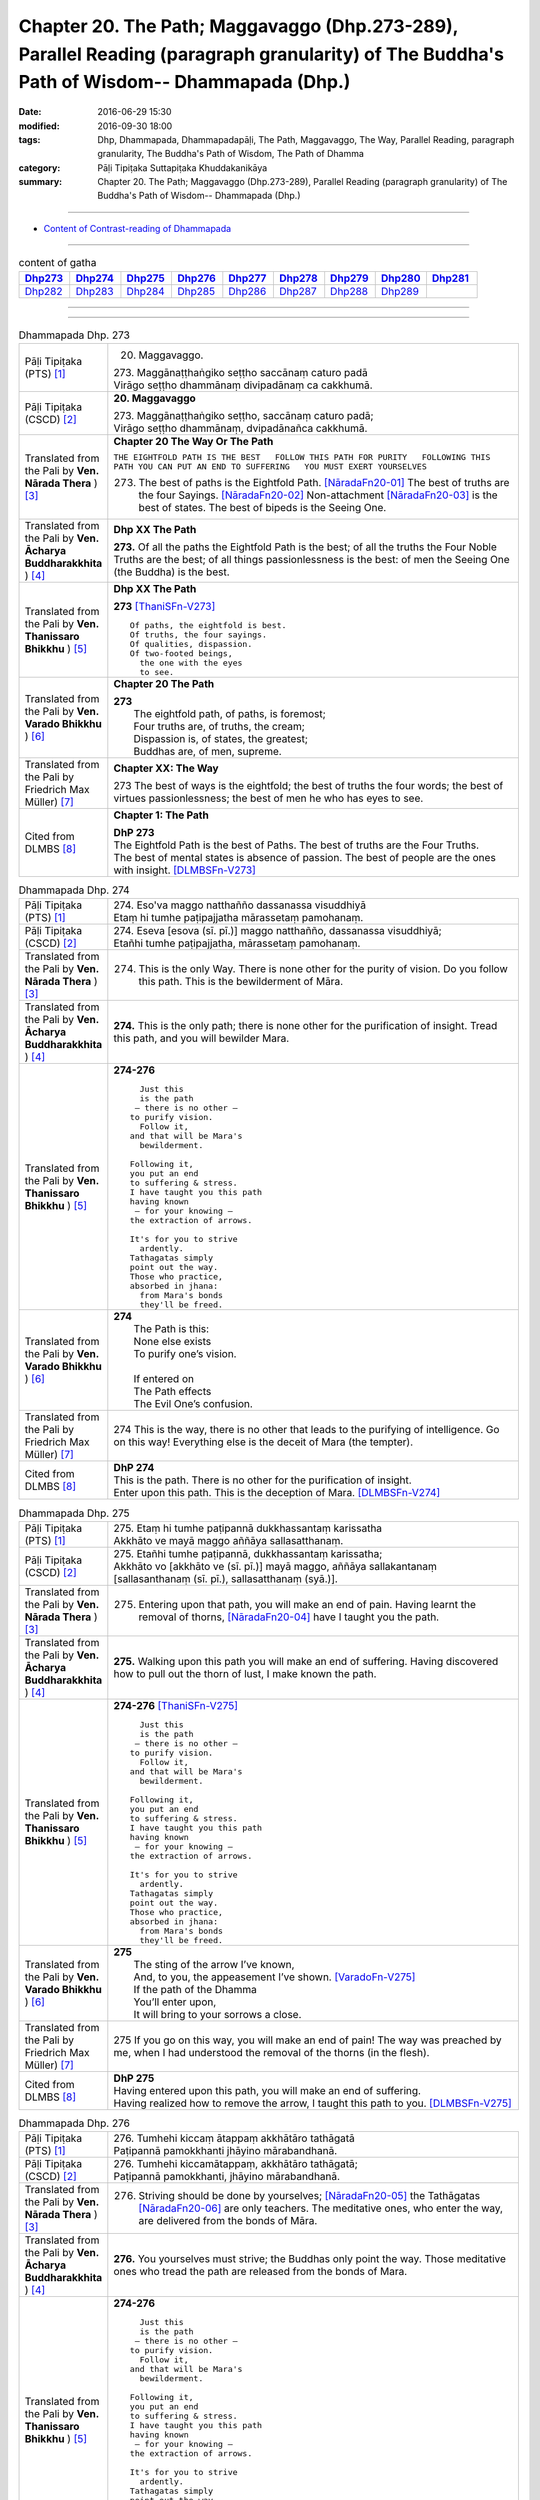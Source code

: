 ==============================================================================================================================================
Chapter 20. The Path; Maggavaggo (Dhp.273-289), Parallel Reading (paragraph granularity) of The Buddha's Path of Wisdom-- Dhammapada (Dhp.) 
==============================================================================================================================================

:date: 2016-06-29 15:30
:modified: 2016-09-30 18:00
:tags: Dhp, Dhammapada, Dhammapadapāḷi, The Path, Maggavaggo, The Way, Parallel Reading, paragraph granularity, The Buddha's Path of Wisdom, The Path of Dhamma
:category: Pāḷi Tipiṭaka Suttapiṭaka Khuddakanikāya
:summary: Chapter 20. The Path; Maggavaggo (Dhp.273-289), Parallel Reading (paragraph granularity) of The Buddha's Path of Wisdom-- Dhammapada (Dhp.)

--------------

- `Content of Contrast-reading of Dhammapada <{filename}dhp-contrast-reading-en%zh.rst>`__

--------------

.. list-table:: content of gatha
   :widths: 2 2 2 2 2 2 2 2 2
   :header-rows: 1

   * - Dhp273_
     - Dhp274_
     - Dhp275_
     - Dhp276_
     - Dhp277_
     - Dhp278_
     - Dhp279_
     - Dhp280_
     - Dhp281_

   * - Dhp282_
     - Dhp283_
     - Dhp284_
     - Dhp285_
     - Dhp286_
     - Dhp287_
     - Dhp288_
     - Dhp289_
     - 
     
--------------

.. raw:: html 

  This parallel Reading (paragraph granularity) including following versions, please choose the options you want to parallel-read:
  (The editor should appreciate the Dhamma friend-- <strong><a href="https://siongui.github.io/zh/pages/siong-ui-te.html">Siong-Ui Te</a></strong> who provides the supporting script)
  
  <div id="option-contrast-reading"></div>

--------------

.. _Dhp273:

.. list-table:: Dhammapada Dhp. 273
   :widths: 15 75
   :header-rows: 0
   :class: contrast-reading-table

   * - Pāḷi Tipiṭaka (PTS) [1]_
     - 20. Maggavaggo. 
 
       | 273. Maggānaṭṭhaṅgiko seṭṭho saccānaṃ caturo padā
       | Virāgo seṭṭho dhammānaṃ divipadānaṃ ca cakkhumā.

   * - Pāḷi Tipiṭaka (CSCD) [2]_
     - **20. Maggavaggo**

       | 273. Maggānaṭṭhaṅgiko  seṭṭho, saccānaṃ caturo padā;
       | Virāgo seṭṭho dhammānaṃ, dvipadānañca cakkhumā.

   * - Translated from the Pali by **Ven. Nārada Thera** ) [3]_
     - **Chapter 20  The Way Or The Path**

       ``THE EIGHTFOLD PATH IS THE BEST   FOLLOW THIS PATH FOR PURITY   FOLLOWING THIS PATH YOU CAN PUT AN END TO SUFFERING   YOU MUST EXERT YOURSELVES``
       
       273. The best of paths is the Eightfold Path. [NāradaFn20-01]_ The best of truths are the four Sayings. [NāradaFn20-02]_ Non-attachment [NāradaFn20-03]_ is the best of states. The best of bipeds is the Seeing One.

   * - Translated from the Pali by **Ven. Ācharya Buddharakkhita** ) [4]_
     - **Dhp XX The Path**

       **273.** Of all the paths the Eightfold Path is the best; of all the truths the Four Noble Truths are the best; of all things passionlessness is the best: of men the Seeing One (the Buddha) is the best.

   * - Translated from the Pali by **Ven. Thanissaro Bhikkhu** ) [5]_
     - **Dhp XX  The Path**

       **273** [ThaniSFn-V273]_
       ::
              
          Of paths, the eightfold is best.    
          Of truths, the four sayings.    
          Of qualities, dispassion.   
          Of two-footed beings,   
            the one with the eyes 
            to see.

   * - Translated from the Pali by **Ven. Varado Bhikkhu** ) [6]_
     - **Chapter 20 The Path**

       | **273** 
       |  The eightfold path, of paths, is foremost;  
       |  Four truths are, of truths, the cream;  
       |  Dispassion is, of states, the greatest; 
       |  Buddhas are, of men, supreme.
     
   * - Translated from the Pali by Friedrich Max Müller) [7]_
     - **Chapter XX: The Way**

       273 The best of ways is the eightfold; the best of truths the four words; the best of virtues passionlessness; the best of men he who has eyes to see.

   * - Cited from DLMBS [8]_
     - **Chapter 1: The Path**

       | **DhP 273** 
       | The Eightfold Path is the best of Paths. The best of truths are the Four Truths. 
       | The best of mental states is absence of passion. The best of people are the ones with insight. [DLMBSFn-V273]_

.. _Dhp274:

.. list-table:: Dhammapada Dhp. 274
   :widths: 15 75
   :header-rows: 0
   :class: contrast-reading-table

   * - Pāḷi Tipiṭaka (PTS) [1]_
     - | 274. Eso'va maggo natthañño dassanassa visuddhiyā
       | Etaṃ hi tumhe paṭipajjatha mārassetaṃ pamohanaṃ.

   * - Pāḷi Tipiṭaka (CSCD) [2]_
     - | 274. Eseva [esova (sī. pī.)] maggo natthañño, dassanassa visuddhiyā;
       | Etañhi tumhe paṭipajjatha, mārassetaṃ pamohanaṃ.

   * - Translated from the Pali by **Ven. Nārada Thera** ) [3]_
     - 274. This is the only Way. There is none other for the purity of vision. Do you follow this path. This is the bewilderment of Māra.

   * - Translated from the Pali by **Ven. Ācharya Buddharakkhita** ) [4]_
     - **274.** This is the only path; there is none other for the purification of insight. Tread this path, and you will bewilder Mara.

   * - Translated from the Pali by **Ven. Thanissaro Bhikkhu** ) [5]_
     - **274-276** 
       ::
              
            Just this 
            is the path 
           — there is no other —    
          to purify vision.   
            Follow it,  
          and that will be Mara's   
            bewilderment. 
              
          Following it,   
          you put an end    
          to suffering & stress.    
          I have taught you this path   
          having known    
           — for your knowing —   
          the extraction of arrows.   
              
          It's for you to strive    
            ardently. 
          Tathagatas simply   
          point out the way.    
          Those who practice,   
          absorbed in jhana:    
            from Mara's bonds 
            they'll be freed.

   * - Translated from the Pali by **Ven. Varado Bhikkhu** ) [6]_
     - | **274** 
       |  The Path is this: 
       |  None else exists  
       |  To purify one’s vision. 
       |    
       |  If entered on 
       |  The Path effects  
       |  The Evil One’s confusion.
     
   * - Translated from the Pali by Friedrich Max Müller) [7]_
     - 274 This is the way, there is no other that leads to the purifying of intelligence. Go on this way! Everything else is the deceit of Mara (the tempter).

   * - Cited from DLMBS [8]_
     - | **DhP 274** 
       | This is the path. There is no other for the purification of insight. 
       | Enter upon this path. This is the deception of Mara. [DLMBSFn-V274]_

.. _Dhp275:

.. list-table:: Dhammapada Dhp. 275
   :widths: 15 75
   :header-rows: 0
   :class: contrast-reading-table

   * - Pāḷi Tipiṭaka (PTS) [1]_
     - | 275. Etaṃ hi tumhe paṭipannā dukkhassantaṃ karissatha
       | Akkhāto ve mayā maggo aññāya sallasatthanaṃ.

   * - Pāḷi Tipiṭaka (CSCD) [2]_
     - | 275. Etañhi tumhe paṭipannā, dukkhassantaṃ karissatha;
       | Akkhāto vo [akkhāto ve (sī. pī.)] mayā maggo, aññāya sallakantanaṃ [sallasanthanaṃ (sī. pī.), sallasatthanaṃ (syā.)].

   * - Translated from the Pali by **Ven. Nārada Thera** ) [3]_
     - 275. Entering upon that path, you will make an end of pain. Having learnt the removal of thorns, [NāradaFn20-04]_ have I taught you the path.

   * - Translated from the Pali by **Ven. Ācharya Buddharakkhita** ) [4]_
     - **275.** Walking upon this path you will make an end of suffering. Having discovered how to pull out the thorn of lust, I make known the path.

   * - Translated from the Pali by **Ven. Thanissaro Bhikkhu** ) [5]_
     - **274-276** [ThaniSFn-V275]_
       ::
              
            Just this 
            is the path 
           — there is no other —    
          to purify vision.   
            Follow it,  
          and that will be Mara's   
            bewilderment. 
              
          Following it,   
          you put an end    
          to suffering & stress.    
          I have taught you this path   
          having known    
           — for your knowing —   
          the extraction of arrows.   
              
          It's for you to strive    
            ardently. 
          Tathagatas simply   
          point out the way.    
          Those who practice,   
          absorbed in jhana:    
            from Mara's bonds 
            they'll be freed.

   * - Translated from the Pali by **Ven. Varado Bhikkhu** ) [6]_
     - | **275** 
       |  The sting of the arrow I’ve known,  
       |  And, to you, the appeasement I’ve shown. [VaradoFn-V275]_
       |  If the path of the Dhamma 
       |  You’ll enter upon,  
       |  It will bring to your sorrows a close.
     
   * - Translated from the Pali by Friedrich Max Müller) [7]_
     - 275 If you go on this way, you will make an end of pain! The way was preached by me, when I had understood the removal of the thorns (in the flesh).

   * - Cited from DLMBS [8]_
     - | **DhP 275** 
       | Having entered upon this path, you will make an end of suffering. 
       | Having realized how to remove the arrow, I taught this path to you. [DLMBSFn-V275]_

.. _Dhp276:

.. list-table:: Dhammapada Dhp. 276
   :widths: 15 75
   :header-rows: 0
   :class: contrast-reading-table

   * - Pāḷi Tipiṭaka (PTS) [1]_
     - | 276. Tumhehi kiccaṃ ātappaṃ akkhātāro tathāgatā
       | Paṭipannā pamokkhanti jhāyino mārabandhanā.

   * - Pāḷi Tipiṭaka (CSCD) [2]_
     - | 276. Tumhehi kiccamātappaṃ, akkhātāro tathāgatā;
       | Paṭipannā pamokkhanti, jhāyino mārabandhanā.

   * - Translated from the Pali by **Ven. Nārada Thera** ) [3]_
     - 276. Striving should be done by yourselves; [NāradaFn20-05]_ the Tathāgatas [NāradaFn20-06]_ are only teachers. The meditative ones, who enter the way, are delivered from the bonds of Māra.

   * - Translated from the Pali by **Ven. Ācharya Buddharakkhita** ) [4]_
     - **276.** You yourselves must strive; the Buddhas only point the way. Those meditative ones who tread the path are released from the bonds of Mara.

   * - Translated from the Pali by **Ven. Thanissaro Bhikkhu** ) [5]_
     - **274-276** 
       ::
              
            Just this 
            is the path 
           — there is no other —    
          to purify vision.   
            Follow it,  
          and that will be Mara's   
            bewilderment. 
              
          Following it,   
          you put an end    
          to suffering & stress.    
          I have taught you this path   
          having known    
           — for your knowing —   
          the extraction of arrows.   
              
          It's for you to strive    
            ardently. 
          Tathagatas simply   
          point out the way.    
          Those who practice,   
          absorbed in jhana:    
            from Mara's bonds 
            they'll be freed.

   * - Translated from the Pali by **Ven. Varado Bhikkhu** ) [6]_
     - | **276** 
       |  Effort is your obligation;  
       |  Buddhas do but point the Way. 
       |  Those who practise, meditators, 
       |  Find release from Mara’s stays.
     
   * - Translated from the Pali by Friedrich Max Müller) [7]_
     - 276 You yourself must make an effort. The Tathagatas (Buddhas) are only preachers. The thoughtful who enter the way are freed from the bondage of Mara.

   * - Cited from DLMBS [8]_
     - | **DhP 276** 
       | You must make an effort. The Buddhas are only teachers. 
       | Those, who meditating entered upon this path, will be released from the bond of Mara. [DLMBSFn-V276]_

.. _Dhp277:

.. list-table:: Dhammapada Dhp. 277
   :widths: 15 75
   :header-rows: 0
   :class: contrast-reading-table

   * - Pāḷi Tipiṭaka (PTS) [1]_
     - | 277. Sabbe baṅkhārā aniccā'ti yadā paññāya passati
       | Atha nibbindati dukkhe esa maggo visuddhiyā.

   * - Pāḷi Tipiṭaka (CSCD) [2]_
     - | 277. ‘‘Sabbe  saṅkhārā aniccā’’ti, yadā paññāya passati;
       | Atha  nibbindati dukkhe, esa maggo visuddhiyā.

   * - Translated from the Pali by **Ven. Nārada Thera** ) [3]_
     - TRANSIENT ARE CONDITIONED THINGS

       277. "Transient are all conditioned things": [NāradaFn20-07]_ when this, with wisdom, one discerns, then is one disgusted with ill; [NāradaFn20-08]_ this is the path to purity.

   * - Translated from the Pali by **Ven. Ācharya Buddharakkhita** ) [4]_
     - **277.** "All conditioned things are impermanent" — when one sees this with wisdom, one turns away from suffering. This is the path to purification.

   * - Translated from the Pali by **Ven. Thanissaro Bhikkhu** ) [5]_
     - **277-279** 
       ::
              
          When you see with discernment,    
          'All fabrications are inconstant' —   
          you grow disenchanted with stress.    
            This is the path  
            to purity.  
              
          When you see with discernment,    
          'All fabrications are stressful' —    
          you grow disenchanted with stress.    
            This is the path  
            to purity.  
              
          When you see with discernment,    
          'All phenomena are not-self' —    
          you grow disenchanted with stress.    
            This is the path  
            to purity.

   * - Translated from the Pali by **Ven. Varado Bhikkhu** ) [6]_
     - | **277** 
       |  Fleeting are configurations.  
       |  When, with wisdom, this one sees, 
       |  Disgust arising for affliction  
       |  Leads one on to purity.
     
   * - Translated from the Pali by Friedrich Max Müller) [7]_
     - 277 'All created things perish,' he who knows and sees this becomes passive in pain; this is the way to purity.

   * - Cited from DLMBS [8]_
     - | **DhP 277** 
       | When one perceives with wisdom that all conditioned things are impermanent, 
       | then one turns away from suffering. This is the path of purification. [DLMBSFn-V277]_

.. _Dhp278:

.. list-table:: Dhammapada Dhp. 278
   :widths: 15 75
   :header-rows: 0
   :class: contrast-reading-table

   * - Pāḷi Tipiṭaka (PTS) [1]_
     - | 278. Sabbe baṅkhārā dukkhā'ti yadā paññāya passati
       | Atha nibbindati dukkhe esa maggo visuddhiyā.

   * - Pāḷi Tipiṭaka (CSCD) [2]_
     - | 278. ‘‘Sabbe saṅkhārā dukkhā’’ti, yadā paññāya passati;
       | Atha nibbindati dukkhe, esa maggo visuddhiyā.

   * - Translated from the Pali by **Ven. Nārada Thera** ) [3]_
     - SORROWFUL ARE ALL CONDITIONED THINGS

       278. "Sorrowful are all conditioned things": when this, with wisdom, one discerns, then is one disgusted with ill; this is the path to purity.

   * - Translated from the Pali by **Ven. Ācharya Buddharakkhita** ) [4]_
     - **278.** "All conditioned things are unsatisfactory" — when one sees this with wisdom, one turns away from suffering. This is the path to purification.

   * - Translated from the Pali by **Ven. Thanissaro Bhikkhu** ) [5]_
     - **277-279** 
       ::
              
          When you see with discernment,    
          'All fabrications are inconstant' —   
          you grow disenchanted with stress.    
            This is the path  
            to purity.  
              
          When you see with discernment,    
          'All fabrications are stressful' —    
          you grow disenchanted with stress.    
            This is the path  
            to purity.  
              
          When you see with discernment,    
          'All phenomena are not-self' —    
          you grow disenchanted with stress.    
            This is the path  
            to purity.

   * - Translated from the Pali by **Ven. Varado Bhikkhu** ) [6]_
     - | **278** 
       |  Distressing are configurations. 
       |  When, with wisdom, this one sees, 
       |  Disgust arising for affliction  
       |  Leads one on to purity.
     
   * - Translated from the Pali by Friedrich Max Müller) [7]_
     - 278 'All created things are grief and pain,' he who knows and sees this becomes passive in pain; this is the way that leads to purity.

   * - Cited from DLMBS [8]_
     - | **DhP 278** 
       | When one perceives with wisdom that all conditioned things are unsatisfactory, 
       | then one turns away from suffering. This is the path of purification. [DLMBSFn-V278]_

.. _Dhp279:

.. list-table:: Dhammapada Dhp. 279
   :widths: 15 75
   :header-rows: 0
   :class: contrast-reading-table

   * - Pāḷi Tipiṭaka (PTS) [1]_
     - | 279. Sabbe dhammā anattā'ti yadā paññāya passati
       | Atha nibbindati dukkhe esa maggo visuddhiyā.

   * - Pāḷi Tipiṭaka (CSCD) [2]_
     - | 279. ‘‘Sabbe dhammā anattā’’ti, yadā paññāya passati;
       | Atha nibbindati dukkhe, esa maggo visuddhiyā.

   * - Translated from the Pali by **Ven. Nārada Thera** ) [3]_
     - EVERYTHING IS SOULLESS

       279. "All Dhammas are without a soul": [NāradaFn20-09]_ when this, with wisdom, one discerns, then is one disgusted with ill; this is the path to purity.

   * - Translated from the Pali by **Ven. Ācharya Buddharakkhita** ) [4]_
     - **279.** "All things are not-self" — when one sees this with wisdom, one turns away from suffering. This is the path to purification.

   * - Translated from the Pali by **Ven. Thanissaro Bhikkhu** ) [5]_
     - **277-279** 
       ::
              
          When you see with discernment,    
          'All fabrications are inconstant' —   
          you grow disenchanted with stress.    
            This is the path  
            to purity.  
              
          When you see with discernment,    
          'All fabrications are stressful' —    
          you grow disenchanted with stress.    
            This is the path  
            to purity.  
              
          When you see with discernment,    
          'All phenomena are not-self' —    
          you grow disenchanted with stress.    
            This is the path  
            to purity.

   * - Translated from the Pali by **Ven. Varado Bhikkhu** ) [6]_
     - | **279** 
       |  No-one’s are configurations.  
       |  When, with wisdom, this one sees, 
       |  Disgust arising for affliction  
       |  Leads one on to purity.
     
   * - Translated from the Pali by Friedrich Max Müller) [7]_
     - 279 'All forms are unreal,' he who knows and sees this becomes passive in pain; this is the way that leads to purity.

   * - Cited from DLMBS [8]_
     - | **DhP 279** 
       | When one perceives with wisdom that all things are without a self, 
       | then one turns away from suffering. This is the path of purification. [DLMBSFn-V279]_

.. _Dhp280:

.. list-table:: Dhammapada Dhp. 280
   :widths: 15 75
   :header-rows: 0
   :class: contrast-reading-table

   * - Pāḷi Tipiṭaka (PTS) [1]_
     - | 280. Uṭṭhānakālamhi anuṭṭhahāno
       | Yuvā balī ālasiyaṃ upeto
       | Saṃsannasaṅkappamano kusīto
       | Paññāya maggaṃ alaso na vindati.

   * - Pāḷi Tipiṭaka (CSCD) [2]_
     - | 280. Uṭṭhānakālamhi anuṭṭhahāno, yuvā balī ālasiyaṃ upeto;
       | Saṃsannasaṅkappamano [asampannasaṅkappamano (ka.)] kusīto, paññāya maggaṃ alaso na vindati.

   * - Translated from the Pali by **Ven. Nārada Thera** ) [3]_
     - THE SLOTHFUL DO NOT REALIZE THE PATH

       280. The inactive idler who strives not when he should strive, who, though young and strong, is slothful, with (good) thoughts depressed, [NāradaFn20-10]_ does not by wisdom realize the Path.

   * - Translated from the Pali by **Ven. Ācharya Buddharakkhita** ) [4]_
     - **280.** The idler who does not exert himself when he should, who though young and strong is full of sloth, with a mind full of vain thoughts — such an indolent man does not find the path to wisdom.

   * - Translated from the Pali by **Ven. Thanissaro Bhikkhu** ) [5]_
     - **280** 
       ::
              
          At the time for initiative    
          he takes no initiative.   
          Young, strong, but lethargic,   
          the resolves of his heart   
            exhausted,  
          the lazy, lethargic one   
          loses the path    
          to discernment.

   * - Translated from the Pali by **Ven. Varado Bhikkhu** ) [6]_
     - | **280** 
       |  Her body is young and she’s sturdy, 
       |  But dreary her mind, and she’s lazy.  
       |  When effort is called for she wastes away time: 
       |  The pathway to wisdom such idlers won’t find.
     
   * - Translated from the Pali by Friedrich Max Müller) [7]_
     - 280 He who does not rouse himself when it is time to rise, who, though young and strong, is full of sloth, whose will and thought are weak, that lazy and idle man will never find the way to knowledge.

   * - Cited from DLMBS [8]_
     - | **DhP 280** 
       | The lazy one, who is not exerting oneself during the time for exertion, 
       | who is young and strong but full of sloth, 
       | inactive and with a mind full of depressed thoughts - 
       | such a one will not find a path of wisdom. [DLMBSFn-V280]_

.. _Dhp281:

.. list-table:: Dhammapada Dhp. 281
   :widths: 15 75
   :header-rows: 0
   :class: contrast-reading-table

   * - Pāḷi Tipiṭaka (PTS) [1]_
     - | 281. Vācānurakkhī manasā susaṃvuto
       | Kāyena ca akusalaṃ na kayirā
       | Ete tayo kammapathe visodhaye
       | Ārādhaye maggaṃ isippaveditaṃ.

   * - Pāḷi Tipiṭaka (CSCD) [2]_
     - | 281. Vācānurakkhī  manasā susaṃvuto, kāyena ca nākusalaṃ kayirā [akusalaṃ na kayirā (sī. syā. kaṃ. pī.)];
       | Ete tayo kammapathe visodhaye, ārādhaye maggamisippaveditaṃ.

   * - Translated from the Pali by **Ven. Nārada Thera** ) [3]_
     - PURIFY THOUGHTS, WORDS AND DEEDS

       281. Watchful of speech, well restrained in mind, let him do nought unskilful through his body. Let him purify these three ways of action and win the path realized by the sages.

   * - Translated from the Pali by **Ven. Ācharya Buddharakkhita** ) [4]_
     - **281.** Let a man be watchful of speech, well controlled in mind, and not commit evil in bodily action. Let him purify these three courses of action, and win the path made known by the Great Sage.

   * - Translated from the Pali by **Ven. Thanissaro Bhikkhu** ) [5]_
     - **281** 
       ::
              
            Guarded    in speech, 
          well-restrained in mind,    
          you should do nothing unskillful    
                   in body. 
            Purify  
          these three courses of action.    
            Bring to fruition 
          the path that seers have proclaimed.

   * - Translated from the Pali by **Ven. Varado Bhikkhu** ) [6]_
     - | **281** 
       |  In speaking be careful; 
       |  In thought be restrained; 
       |  From bodily conduct unskilful,  
       |  Refrain!  
       |    
       |  These three kinds of flawlessness,  
       |  May you attain! 
       |  And the Path that the sages have walked,  
       |  May you gain!
     
   * - Translated from the Pali by Friedrich Max Müller) [7]_
     - 281 Watching his speech, well restrained in mind, let a man never commit any wrong with his body! Let a man but keep these three roads of action clear, and he will achieve the way which is taught by the wise.

   * - Cited from DLMBS [8]_
     - | **DhP 281** 
       | One should guard one's speech and restrain one's mind. 
       | One should not do any evil bodily deed. 
       | One should purify these three ways of acting. 
       | One should attain the path declared by the Buddha. [DLMBSFn-V281]_

.. _Dhp282:

.. list-table:: Dhammapada Dhp. 282
   :widths: 15 75
   :header-rows: 0
   :class: contrast-reading-table

   * - Pāḷi Tipiṭaka (PTS) [1]_
     - | 282. Yogā ve jāti bhūri ayogā bhūrisaṅkhayo
       | Etaṃ dvedhā pathaṃ ñatvā bhavāya vibhavāya ca
       | Tathattānaṃ niveseyya yathā bhūri pavaḍḍhati.

   * - Pāḷi Tipiṭaka (CSCD) [2]_
     - | 282. Yogā ve jāyatī [jāyate (katthaci)] bhūri, ayogā bhūrisaṅkhayo;
       | Etaṃ dvedhāpathaṃ ñatvā, bhavāya vibhavāya ca;
       | Tathāttānaṃ niveseyya, yathā bhūri pavaḍḍhati.

   * - Translated from the Pali by **Ven. Nārada Thera** ) [3]_
     - ACT IN SUCH A WAY THAT YOU INCREASE YOUR WISDOM

       282. Verily, from meditation arises wisdom. Without meditation wisdom wanes. Knowing this twofold path of gain and loss, let one so conduct oneself that wisdom may increase.

   * - Translated from the Pali by **Ven. Ācharya Buddharakkhita** ) [4]_
     - **282.** Wisdom springs from meditation; without meditation wisdom wanes. Having known these two paths of progress and decline, let a man so conduct himself that his wisdom may increase.

   * - Translated from the Pali by **Ven. Thanissaro Bhikkhu** ) [5]_
     - **282** 
       ::
              
          From striving comes wisdom;   
          from not, wisdom's end.   
          Knowing these two courses   
           — to development,    
               decline —  
          conduct yourself    
          so that wisdom will grow.

   * - Translated from the Pali by **Ven. Varado Bhikkhu** ) [6]_
     - | **282** 
       |  Application’s wisdom’s rise;  
       |  Lack of which is its demise.  
       |  When this branching path’s cognised 
       |  That leads to progress or decline,  
       |  May you so yourselves incline 
       |  So, consequently, wisdom thrives!
     
   * - Translated from the Pali by Friedrich Max Müller) [7]_
     - 282 Through zeal knowledge is gotten, through lack of zeal knowledge is lost; let a man who knows this double path of gain and loss thus place himself that knowledge may grow.

   * - Cited from DLMBS [8]_
     - | **DhP 282** 
       | From practice, knowledge is born. From absence of practice, loss of knowledge. 
       | Having understood this crossroad of existence and cessation of knowledge, 
       | one should so conduct oneself that the knowledge may grow. [DLMBSFn-V282]_

.. _Dhp283:

.. list-table:: Dhammapada Dhp. 283
   :widths: 15 75
   :header-rows: 0
   :class: contrast-reading-table

   * - Pāḷi Tipiṭaka (PTS) [1]_
     - | 283. Vanaṃ chindatha mā rukkhaṃ vanato jāyatī bhayaṃ
       | Chetvā vanañca vanathañca nibbanā hotha bhikkhavo.

   * - Pāḷi Tipiṭaka (CSCD) [2]_
     - | 283. Vanaṃ  chindatha mā rukkhaṃ, vanato jāyate bhayaṃ;
       | Chetvā vanañca vanathañca, nibbanā hotha bhikkhavo.

   * - Translated from the Pali by **Ven. Nārada Thera** ) [3]_
     - ``BE WITHOUT ATTACHMENT   MIND IS IN BONDAGE AS LONG AS THERE IS ATTACHMENT``

       283. Cut down the forest (of the passions [NāradaFn20-11]_ ), but not real trees. [NāradaFn20-12]_ From the forest (of the passions) springs fear. Cutting down both forest [NāradaFn20-13]_ and brushwood (of the passions), be forestless, [NāradaFn20-14]_ O bhikkhus.

   * - Translated from the Pali by **Ven. Ācharya Buddharakkhita** ) [4]_
     - **283.** Cut down the forest (lust), but not the tree; from the forest springs fear. Having cut down the forest and the underbrush (desire), be passionless, O monks! [BudRkFn-v283]_

   * - Translated from the Pali by **Ven. Thanissaro Bhikkhu** ) [5]_
     - **283-285** 
       ::
              
          Cut down    
          the forest of desire,   
          not the forest of trees.    
          From the forest of desire   
          come danger & fear.   
          Having cut down this forest   
          & its underbrush, monks,    
            be deforested.  
              
          For as long as the least    
          bit of underbrush   
          of a man for women    
          is not cleared away,    
          the heart is fixated    
            like a suckling calf  
            on its mother.  
              
          Crush   
          your sense of self-allure   
            like an autumn lily 
            in the hand.  
          Nurture only the path to peace    
            — Unbinding — 
          as taught by the One Well Gone.

   * - Translated from the Pali by **Ven. Varado Bhikkhu** ) [6]_
     - | **283** 
       |  Cut down the whole jungle 
       |  Not just the odd tree:  
       |  From the jungle of passion  
       |  Does fear come to be. 
       |    
       |  When the jungle is felled,  
       |  Cut the brushwood as well,  
       |  Then of every luxuriant growth  
       |  You’ll be free.
     
   * - Translated from the Pali by Friedrich Max Müller) [7]_
     - 283 Cut down the whole forest (of lust), not a tree only! Danger comes out of the forest (of lust). When you have cut down both the forest (of lust) and its undergrowth, then, Bhikshus, you will be rid of the forest and free!

   * - Cited from DLMBS [8]_
     - | **DhP 283** 
       | Cut off the forest of passions, not just the single trees. From the forest, fear is born. 
       | Having cut off the forest and the undergrowth, be without the forest of passions, monks. [DLMBSFn-V283]_

.. _Dhp284:

.. list-table:: Dhammapada Dhp. 284
   :widths: 15 75
   :header-rows: 0
   :class: contrast-reading-table

   * - Pāḷi Tipiṭaka (PTS) [1]_
     - | 284. Yāvaṃ vanatho na chijjati anumatto'pi narassa nārisu
       | Paṭibaddhamano'va tāva so vaccho khīrapako'va mātari.

   * - Pāḷi Tipiṭaka (CSCD) [2]_
     - | 284. .
       | Yāva hi vanatho na chijjati, aṇumattopi narassa nārisu;
       | Paṭibaddhamanova [paṭibandhamanova (ka.)] tāva so, vaccho khīrapakova [khīrapānova (pī.)] mātari.

   * - Translated from the Pali by **Ven. Nārada Thera** ) [3]_
     - 284. For as long as the slightest brushwood (of the passions) of man towards women is not cut down, so long is his mind in bondage, like the milch calf to its mother-cow.

   * - Translated from the Pali by **Ven. Ācharya Buddharakkhita** ) [4]_
     - **284.** For so long as the underbrush of desire, even the most subtle, of a man towards a woman is not cut down, his mind is in bondage, like the sucking calf to its mother.

   * - Translated from the Pali by **Ven. Thanissaro Bhikkhu** ) [5]_
     - **283-285** 
       ::
              
          Cut down    
          the forest of desire,   
          not the forest of trees.    
          From the forest of desire   
          come danger & fear.   
          Having cut down this forest   
          & its underbrush, monks,    
            be deforested.  
              
          For as long as the least    
          bit of underbrush   
          of a man for women    
          is not cleared away,    
          the heart is fixated    
            like a suckling calf  
            on its mother.  
              
          Crush   
          your sense of self-allure   
            like an autumn lily 
            in the hand.  
          Nurture only the path to peace    
            — Unbinding — 
          as taught by the One Well Gone.

   * - Translated from the Pali by **Ven. Varado Bhikkhu** ) [6]_
     - | **284** 
       |  If any jungly growth remains, 
       |  The smallest bush, of man for maid, 
       |  So long his mind is shackled fast,  
       |  Like to its dam, a suckling calf.
     
   * - Translated from the Pali by Friedrich Max Müller) [7]_
     - 284 So long as the love of man towards women, even the smallest, is not destroyed, so long is his mind in bondage, as the calf that drinks milk is to its mother.

   * - Cited from DLMBS [8]_
     - | **DhP 284** 
       | As long as the undergrowth of passion of a man towards women, 
       | even a minuscule one, is not cut off, 
       | so long his mind is bound, 
       | just like a calf drinking milk from the mother. [DLMBSFn-V284]_

.. _Dhp285:

.. list-table:: Dhammapada Dhp. 285
   :widths: 15 75
   :header-rows: 0
   :class: contrast-reading-table

   * - Pāḷi Tipiṭaka (PTS) [1]_
     - | 285. Ucchinda sinehamattano kumudaṃ sāradikaṃ'va pāṇinā
       | Santimaggameva brūhaya nibbāṇaṃ sugatena desitaṃ.

   * - Pāḷi Tipiṭaka (CSCD) [2]_
     - | 285. Ucchinda  sinehamattano kumudaṃ sāradikaṃva [pāṇinā];
       | Santimaggameva brūhaya, nibbānaṃ sugatena desitaṃ.

   * - Translated from the Pali by **Ven. Nārada Thera** ) [3]_
     - DEVELOP THE PATH OF PEACE

       285. Cut off your affection, as though it were an autumn lily, with the hand. Cultivate the very path of peace. Nibbāna has been expounded by the Auspicious One.

   * - Translated from the Pali by **Ven. Ācharya Buddharakkhita** ) [4]_
     - **285.** Cut off your affection in the manner of a man who plucks with his hand an autumn lotus. Cultivate only the path to peace, Nibbana, as made known by the Exalted One.

   * - Translated from the Pali by **Ven. Thanissaro Bhikkhu** ) [5]_
     - **283-285** [ThaniSFn-V285]_
       ::
              
          Cut down    
          the forest of desire,   
          not the forest of trees.    
          From the forest of desire   
          come danger & fear.   
          Having cut down this forest   
          & its underbrush, monks,    
            be deforested.  
              
          For as long as the least    
          bit of underbrush   
          of a man for women    
          is not cleared away,    
          the heart is fixated    
            like a suckling calf  
            on its mother.  
              
          Crush   
          your sense of self-allure   
            like an autumn lily 
            in the hand.  
          Nurture only the path to peace    
            — Unbinding — 
          as taught by the One Well Gone.

   * - Translated from the Pali by **Ven. Varado Bhikkhu** ) [6]_
     - | **285** 
       |  In your hand you might crush an exquisite carnation; [VaradoFn-V285]_ 
       |  So should you crumple your self-adoration.  
       |  The pathway to peace you should practise instead: 
       |  To Nibbana it leads, as the Buddha has said.
     
   * - Translated from the Pali by Friedrich Max Müller) [7]_
     - 285 Cut out the love of self, like an autumn lotus, with thy hand! Cherish the road of peace. Nirvana has been shown by Sugata (Buddha).

   * - Cited from DLMBS [8]_
     - | **DhP 285** 
       | Cut off your own desires, as if picking an autumnal lotus with your hand. 
       | Practice the path of tranquility, Nirvana taught by the Buddha. [DLMBSFn-V285]_

.. _Dhp286:

.. list-table:: Dhammapada Dhp. 286
   :widths: 15 75
   :header-rows: 0
   :class: contrast-reading-table

   * - Pāḷi Tipiṭaka (PTS) [1]_
     - | 286. Idha vassaṃ vasissāmi idha hemanta gimbhisu
       | Iti bālo vicinteti antarāyaṃ na bujjhati. 

   * - Pāḷi Tipiṭaka (CSCD) [2]_
     - | 286. .
       | Idha vassaṃ vasissāmi, idha hemantagimhisu;
       | Iti bālo vicinteti, antarāyaṃ na bujjhati.

   * - Translated from the Pali by **Ven. Nārada Thera** ) [3]_
     - THE IGNORANT REALIZE NOT THE FEAR OF DEATH

       286. Here will I live in the rainy season, here in the autumn and in the summer: thus muses the fool. He realizes not the danger (of death).

   * - Translated from the Pali by **Ven. Ācharya Buddharakkhita** ) [4]_
     - **286.** "Here shall I live during the rains, here in winter and summer" — thus thinks the fool. He does not realize the danger (that death might intervene).

   * - Translated from the Pali by **Ven. Thanissaro Bhikkhu** ) [5]_
     - **286-287** 
       ::
              
          'Here I'll stay for the rains.    
          Here, for the summer & winter.'   
          So imagines the fool,   
          unaware of obstructions.    
              
          That drunk-on-his-sons-&-cattle man,    
          all tangled up in the mind:   
          death sweeps him away —   
            as a great flood, 
            a village asleep.

   * - Translated from the Pali by **Ven. Varado Bhikkhu** ) [6]_
     - | **286** 
       |  “For the months of the rains I’ll stay here,  
       |  And in winter and summer stay there.” 
       |  With assurance do fools thus conceive.  
       |  What’s contingent they fail to perceive.
     
   * - Translated from the Pali by Friedrich Max Müller) [7]_
     - 286 'Here I shall dwell in the rain, here in winter and summer,' thus the fool meditates, and does not think of his death.

   * - Cited from DLMBS [8]_
     - | **DhP 286** 
       | "Here shall I spend the rains, here winter and summer", 
       | thinks the fool. He does not understand the dangers. [DLMBSFn-V286]_

.. _Dhp287:

.. list-table:: Dhammapada Dhp. 287
   :widths: 15 75
   :header-rows: 0
   :class: contrast-reading-table

   * - Pāḷi Tipiṭaka (PTS) [1]_
     - | 287. Taṃ puttapasusammattaṃ byāsattamanasaṃ naraṃ
       | Suttaṃ gāmaṃ mahogho'va maccu ādāya gacchati.

   * - Pāḷi Tipiṭaka (CSCD) [2]_
     - | 287. Taṃ puttapasusammattaṃ, byāsattamanasaṃ naraṃ;
       | Suttaṃ gāmaṃ mahoghova, maccu ādāya gacchati.

   * - Translated from the Pali by **Ven. Nārada Thera** ) [3]_
     - DEATH SEIZES THE DOTING MAN

       287. The doting man with mind set on children and herds, death seizes and carries away, as a great flood (sweeps away) a slumbering village.

   * - Translated from the Pali by **Ven. Ācharya Buddharakkhita** ) [4]_
     - **287.** As a great flood carries away a sleeping village, so death seizes and carries away the man with a clinging mind, doting on his children and cattle.

   * - Translated from the Pali by **Ven. Thanissaro Bhikkhu** ) [5]_
     - **286-287** 
       ::
              
          'Here I'll stay for the rains.    
          Here, for the summer & winter.'   
          So imagines the fool,   
          unaware of obstructions.    
              
          That drunk-on-his-sons-&-cattle man,    
          all tangled up in the mind:   
          death sweeps him away —   
            as a great flood, 
            a village asleep.

   * - Translated from the Pali by **Ven. Varado Bhikkhu** ) [6]_
     - | **287** 
       |  The person whose mind is besotted,  
       |  With children and cattle obsessed,  
       |  Like a flood drowns a village asleep, 
       |  Will that fool be demolished by death.
     
   * - Translated from the Pali by Friedrich Max Müller) [7]_
     - 287 Death comes and carries off that man, praised for his children and flocks, his mind distracted, as a flood carries off a sleeping village.

   * - Cited from DLMBS [8]_
     - | **DhP 287** 
       | That man who is delighting in his sons and cattle, with an attached mind, 
       | the death will carry away, like a great flood the sleeping village. [DLMBSFn-V287]_

.. _Dhp288:

.. list-table:: Dhammapada Dhp. 288
   :widths: 15 75
   :header-rows: 0
   :class: contrast-reading-table

   * - Pāḷi Tipiṭaka (PTS) [1]_
     - | 288. Na santi puttā tāṇāya na pitā napi bandhavā
       | Antakenādhipannassa natthi ñātisu tāṇatā.

   * - Pāḷi Tipiṭaka (CSCD) [2]_
     - | 288. Na  santi puttā tāṇāya, na pitā nāpi bandhavā;
       | Antakenādhipannassa, natthi ñātīsu tāṇatā.

   * - Translated from the Pali by **Ven. Nārada Thera** ) [3]_
     - NO PROTECTION FROM ANY AT THE MOMENT OF DEATH

       288. There are no sons for one's protection, neither father nor even kinsmen; for one who is overcome by death no protection is to be found among kinsmen.

   * - Translated from the Pali by **Ven. Ācharya Buddharakkhita** ) [4]_
     - **288.** For him who is assailed by death there is no protection by kinsmen. None there are to save him — no sons, nor father, nor relatives.

   * - Translated from the Pali by **Ven. Thanissaro Bhikkhu** ) [5]_
     - **288-289** [ThaniSFn-V288]_
       ::
              
          There are   no sons   
            to give shelter,  
               no father, 
               no family  
          for one seized by the Ender,    
            no shelter among kin. 
              
            Conscious   
          of this compelling reason,    
          the wise man, restrained by virtue,   
          should make the path pure   
            — right away —  
          that goes all the way to Unbinding.

   * - Translated from the Pali by **Ven. Varado Bhikkhu** ) [6]_
     - | **288 & 289** 
       |    
       |  When cornered by death one can’t hope for protection  
       |  From father or son or another relation. 
       |  The wise see this fact as imperative reason 
       |  To quickly lay open the pathway to freedom.
     
   * - Translated from the Pali by Friedrich Max Müller) [7]_
     - 288 Sons are no help, nor a father, nor relations; there is no help from kinsfolk for one whom death has seized.

   * - Cited from DLMBS [8]_
     - | **DhP 288** 
       | Sons cannot protect you, or father, or other relatives. 
       | When you are seized by the death, all relatives are of no help to you. [DLMBSFn-V288]_

.. _Dhp289:

.. list-table:: Dhammapada Dhp. 289
   :widths: 15 75
   :header-rows: 0
   :class: contrast-reading-table

   * - Pāḷi Tipiṭaka (PTS) [1]_
     - | 289. Etamatthavasaṃ ñatvā paṇḍito sīlasaṃvuto
       | Nibbāṇagamanaṃ maggaṃ khippameva visodhaye 
       |  

       Maggavaggo vīsatimo. 


   * - Pāḷi Tipiṭaka (CSCD) [2]_
     - | 289. Etamatthavasaṃ ñatvā, paṇḍito sīlasaṃvuto;
       | Nibbānagamanaṃ maggaṃ, khippameva visodhaye.
       | 

       **Maggavaggo vīsatimo niṭṭhito.**

   * - Translated from the Pali by **Ven. Nārada Thera** ) [3]_
     - 289. Realizing this fact, let the virtuous and wise person swiftly clear the way that leads to Nibbāna.

   * - Translated from the Pali by **Ven. Ācharya Buddharakkhita** ) [4]_
     - **289.** Realizing this fact, let the wise man, restrained by morality, hasten to clear the path leading to Nibbana.

   * - Translated from the Pali by **Ven. Thanissaro Bhikkhu** ) [5]_
     - **288-289** 
       ::
              
          There are   no sons   
            to give shelter,  
               no father, 
               no family  
          for one seized by the Ender,    
            no shelter among kin. 
              
            Conscious   
          of this compelling reason,    
          the wise man, restrained by virtue,   
          should make the path pure   
            — right away —  
          that goes all the way to Unbinding.

   * - Translated from the Pali by **Ven. Varado Bhikkhu** ) [6]_
     - | **288 & 289** 
       |    
       |  When cornered by death one can’t hope for protection  
       |  From father or son or another relation. 
       |  The wise see this fact as imperative reason 
       |  To quickly lay open the pathway to freedom.
     
   * - Translated from the Pali by Friedrich Max Müller) [7]_
     - 289 A wise and good man who knows the meaning of this, should quickly clear the way that leads to Nirvana.

   * - Cited from DLMBS [8]_
     - | **DhP 289** 
       | The wise man restrained by virtue, knowing this reasoning, 
       | should quickly purify the path leading to Nirvana. [DLMBSFn-V289]_

--------------

**the feature in the Pali scriptures which is most prominent and most tiresome to the unsympathetic reader is the repetition of words, sentences and whole paragraphs. This is partly the result of grammar or at least of style.** …，…，…，
    …，…，…， **there is another cause for this tedious peculiarity, namely that for a long period the Pitakas were handed down by oral tradition only.** …，…，…，

    …，…，…， **It may be too that the wearisome and mechanical iteration of the Pali Canon is partly due to the desire of the Sinhalese to lose nothing of the sacred word imparted to them by missionaries from a foreign country**, …，…，…，

    …，…，…， **repetition characterized not only the reports of the discourses but the discourses themselves. No doubt the versions which we have are the result of compressing a free discourse into numbered paragraphs and repetitions: the living word of the Buddha was surely more vivacious and plastic than these stiff tabulations.**

（excerpt from: HINDUISM AND BUDDHISM-- AN HISTORICAL SKETCH, BY SIR CHARLES ELIOT; BOOK III-- PALI BUDDHISM, CHAPTER XIII, `THE CANON <http://www.gutenberg.org/files/15255/15255-h/15255-h.htm#page275>`__ , 2)

-----

NOTE:

.. [1] (note 001) Pāḷi Tipiṭaka (PTS) Dhammapadapāḷi: `Access to Insight <http://www.accesstoinsight.org/>`__ → `Tipitaka <http://www.accesstoinsight.org/tipitaka/index.html>`__ : → `Dhp <http://www.accesstoinsight.org/tipitaka/kn/dhp/index.html>`__ → `{Dhp 1-20} <http://www.accesstoinsight.org/tipitaka/sltp/Dhp_utf8.html#v.1>`__ ( `Dhp <http://www.accesstoinsight.org/tipitaka/sltp/Dhp_utf8.html>`__ ; `Dhp 21-32 <http://www.accesstoinsight.org/tipitaka/sltp/Dhp_utf8.html#v.21>`__ ; `Dhp 33-43 <http://www.accesstoinsight.org/tipitaka/sltp/Dhp_utf8.html#v.33>`__  , etc..）

.. [2] (note 002)  `Pāḷi Tipiṭaka (CSCD) Dhammapadapāḷi: Vipassana Meditation <http://www.dhamma.org/>`__  (As Taught By S.N. Goenka in the tradition of Sayagyi U Ba Khin) CSCD ( `Chaṭṭha Saṅgāyana <http://www.tipitaka.org/chattha>`__ CD)。 original: `The Pāḷi Tipitaka (http://www.tipitaka.org/) <http://www.tipitaka.org/>`__ (please choose at left frame “Tipiṭaka Scripts” on `Roman → Web <http://www.tipitaka.org/romn/>`__ → Tipiṭaka (Mūla) → Suttapiṭaka → Khuddakanikāya → Dhammapadapāḷi → `1. Yamakavaggo <http://www.tipitaka.org/romn/cscd/s0502m.mul0.xml>`__  (2. `Appamādavaggo <http://www.tipitaka.org/romn/cscd/s0502m.mul1.xml>`__ , 3. `Cittavaggo <http://www.tipitaka.org/romn/cscd/s0502m.mul2.xml>`__ , etc..)]

.. [3] (note 003) original: `Dhammapada <http://metta.lk/english/Narada/index.htm>`__ -- PâLI TEXT AND TRANSLATION WITH STORIES IN BRIEF AND NOTES BY **Ven Nārada Thera**

.. [4] (note 004) original: The Buddha's Path of Wisdom, translated from the Pali by **Ven. Ācharya Buddharakkhita** : `Preface <http://www.accesstoinsight.org/tipitaka/kn/dhp/dhp.intro.budd.html#preface>`__ with an `introduction <http://www.accesstoinsight.org/tipitaka/kn/dhp/dhp.intro.budd.html#intro>`__ by **Ven. Bhikkhu Bodhi** ; `I. Yamakavagga: The Pairs (vv. 1-20) <http://www.accesstoinsight.org/tipitaka/kn/dhp/dhp.01.budd.html>`__ , `Dhp II Appamadavagga: Heedfulness (vv. 21-32 ) <http://www.accesstoinsight.org/tipitaka/kn/dhp/dhp.02.budd.html>`__ , `Dhp III Cittavagga: The Mind (Dhp 33-43) <http://www.accesstoinsight.org/tipitaka/kn/dhp/dhp.03.budd.html>`__ , ..., `XXVI. The Holy Man (Dhp 383-423) <http://www.accesstoinsight.org/tipitaka/kn/dhp/dhp.26.budd.html>`__ 

.. [5] (note 005) original: The Dhammapada, A Translation translated from the Pali by **Ven. Thanissaro Bhikkhu** : `Preface <http://www.accesstoinsight.org/tipitaka/kn/dhp/dhp.intro.than.html#preface>`__ ; `introduction <http://www.accesstoinsight.org/tipitaka/kn/dhp/dhp.intro.than.html#intro>`__ ; `I. Yamakavagga: The Pairs (vv. 1-20) <http://www.accesstoinsight.org/tipitaka/kn/dhp/dhp.01.than.html>`__ , `Dhp II Appamadavagga: Heedfulness (vv. 21-32) <http://www.accesstoinsight.org/tipitaka/kn/dhp/dhp.02.than.html>`__ , `Dhp III Cittavagga: The Mind (Dhp 33-43) <http://www.accesstoinsight.org/tipitaka/kn/dhp/dhp.03.than.html>`__ , ..., `XXVI. The Holy Man (Dhp 383-423) <http://www.accesstoinsight.org/tipitaka/kn/dhp/dhp.26.than.html>`__  ( `Access to Insight:Readings in Theravada Buddhism <http://www.accesstoinsight.org/>`__ → `Tipitaka <http://www.accesstoinsight.org/tipitaka/index.html>`__ → `Dhp <http://www.accesstoinsight.org/tipitaka/kn/dhp/index.html>`__ (Dhammapada The Path of Dhamma)

.. [6] (note 006) original: `Dhammapada in Verse <http://www.suttas.net/english/suttas/khuddaka-nikaya/dhammapada/index.php>`__ -- Inward Path, Translated by **Bhante Varado** and **Samanera Bodhesako**, Malaysia, 2007

.. [7] (note 007) original: `The Dhammapada <https://en.wikisource.org/wiki/Dhammapada_(Muller)>`__ : A Collection of Verses: Being One of the Canonical Books of the Buddhists, translated by Friedrich Max Müller (en.wikisource.org) (revised Jack Maguire, SkyLight Pubns, Woodstock, Vermont, 2002)

        THE SACRED BOOKS OF THE EAST, VOLUME X PART I. THE DHAMMAPADA; TRANSLATED BY VARIOUS ORIENTAL SCHOLARS AND EDITED BY F. MAX MüLLER, OXFOKD UNIVERSITY FBESS WABEHOUSE, 1881; `PDF <http://sourceoflightmonastery.tripod.com/webonmediacontents/1373032.pdf>`__ ( from: http://sourceoflightmonastery.tripod.com)

.. [8] (note 8) original: `Readings in Pali Texts <http://buddhism.lib.ntu.edu.tw/DLMBS/en/lesson/pali/lesson_pali3.jsp>`__ ( `Digital Library & Museum of Buddhist Studies (DLMBS) <http://buddhism.lib.ntu.edu.tw/DLMBS/en/>`__ --- `Pali Lessons <http://buddhism.lib.ntu.edu.tw/DLMBS/en/lesson/pali/lesson_pali1.jsp>`__ )

.. [NāradaFn20-01] (Ven. Nārada 20-01) The Eightfold Path is the Middle Way discovered by the Buddha for the realization of Nibbāna. It consists of: right understanding(sammā diññhi), right thoughts (sammā saṅkappa), right speech (sammā vācā), right action (sammā kammanta), right livelihood (sammā ājīva), right effort (sammā vāyāma), right mindfulness (sammā sati), and right concentration (sammā samādhi).

                    This is the unique path of Enlightenment. From a philosophical stand-point these eight factors are the eight mental states found in the supramundane consciousness which has Nibbāna for its object.

.. [NāradaFn20-02] (Ven. Nārada 20-02) They are the four Noble Truths - suffering, the cause of suffering, the destruction of suffering, and the path leading to the destruction of suffering. The first truth of suffering is to be comprehended, the cause of suffering (which is craving) is to be eradicated, the destruction of suffering (which is Nibbāna) is to be realized, the path leading to the destruction of suffering (which is the Eightfold Path) is to be developed. Whether the Buddhas arise or not these four truths exist in the world. It is the Buddhas that reveal them to mankind.

.. [NāradaFn20-03] (Ven. Nārada 20-03) Virāga = Nibbāna.

.. [NāradaFn20-04] (Ven. Nārada 20-04) Of lust etc.

.. [NāradaFn20-05] (Ven. Nārada 20-05) That is, to control passions in order to realize Nibbāna.

.. [NāradaFn20-06] (Ven. Nārada 20-06) When the Buddha refers to Himself He employs the term Tathāgata which means "who thus hath come".

.. [NāradaFn20-07] (Ven. Nārada 20-07) Saṅkhāra is a multisignificant term. Here it is used in the sense of things conditioned by causes. Supermundane Nibbāna is not included in saṅkhāra as it is not conditioned by any cause. It is causeless and timeless.

.. [NāradaFn20-08] (Ven. Nārada 20-08) Suffering caused by attending to the five Aggregates.

.. [NāradaFn20-09] (Ven. Nārada 20-09) Impermanence (anicca), sorrow (dukkha) and no-soul (anatta) are the three characteristics of all things conditioned by causes. It is by contemplating them that one realizes Nibbāna. The aspirant may choose any characteristic that appeals to him most.

                     Anattā or no-soul is the crux of Buddhism. The term saṅkhāra which is applied to any conditioned thing is used in the two previous verses, while in the third verse the term dhamma is used. The commentator interprets dhamma as the "aggregates" (khandhā). The same interpretation he gives to saṅkhāra too. If by dhamma is meant saṅkhāra, there is no reason for the Buddha to make a differentiation in the third verse.

                     Saṅkhāra is applied only to those things conditioned by causes. Dhamma can be applied to both conditioned and unconditioned things and states. It embraces both conditioned and unconditioned things including Nibbāna. In order to show that even Nibbāna is free from a permanent soul the Buddha used the term dhamma in the third verse. Nibbāna is a positive supramundane state and is without a soul.

                     "All the elements of being are non-self. When one by wisdom realizes (this), he heeds not (is superior to) (this world of) sorrow, this is the path to purity". Radhakrishnan.

.. [NāradaFn20-10] (Ven. Nārada 20-10) Saṃsannasaṅkappamano literally, mind with right thoughts depressed.

.. [NāradaFn20-11] (Ven. Nārada 20-11) Here vana means forest of such passions as lust, hatred, and delusion.

.. [NāradaFn20-12] (Ven. Nārada 20-12) When the Buddha said, "Cut down the forest", some newly ordained monks erroneously gave the expression its literal meaning. The Buddha, reading their thoughts, corrected them, stating that what he meant was not actual trees but passions.

.. [NāradaFn20-13] (Ven. Nārada 20-13) Vana means big trees and vanatha means smaller trees. Here vana means the powerful passions and vanatha means the lesser passions.

.. [NāradaFn20-14] (Ven. Nārada 20-14) Having eradicated all passions by means of the four Paths, be passionless.

.. [BudRkFn-v283] (Ven. Buddharakkhita (v. 283) The meaning of this injunction is: "Cut down the forest of lust, but do not mortify the body."

.. [ThaniSFn-V273] (Ven. Thanissaro V. 273) The four truths: stress, its cause, its cessation, and the path to its cessation (which is identical to the eightfold path). See note 191.

.. [ThaniSFn-V275] (Ven. Thanissaro V. 275) "I have taught you this path": reading akkhato vo maya maggo with the Thai edition, a reading supported by the Patna Dhp. "Having known — for your knowing": two ways of interpreting what is apparently a play on the Pali word, aññaya, which can be either be the gerund of ajanati or the dative of añña. On the extraction of arrows as a metaphor for the practice, see MN 63 and MN 105.

.. [ThaniSFn-V285] (Ven. Thanissaro V. 285) Although the first word in this verse, ucchinda, literally means "crush," "destroy," "annihilate," I have found no previous English translation that renders it accordingly. Most translate it as "cut out" or "uproot," which weakens the image. On the role played by self-allure in leading the heart to become fixated on others, see AN 7.48.

.. [ThaniSFn-V288] (Ven. Thanissaro V. 288) Ender = death.

.. [VaradoFn-V275] (Ven. Varado V.275) Verse 275: The sting of the arrow I’ve known/ And, to you, the appeasement (santhanaṃ) I’ve shown. PED (santhana): appeasing.  

.. [VaradoFn-V285] (Ven. Varado V.285) Verse 285: "crush (ucchinda) an exquisite carnation". PED (ucchindati): destroy.

.. [DLMBSFn-V273] (DLMBS Commentary V273) Once the Buddha with a group of monks returned to the Jetavana monastery after a teaching trip. In the evening, some monks talked about the trip, about the condition of the path, about the nature of the land, whether it was hilly or flat etc. 

    The Buddha entered the hall where they were talking and told them this verse (and the following ones, DhP 274, DhP 275 and DhP 276), saying that such talks were ultimately meaningless.

.. [DLMBSFn-V274] (DLMBS Commentary V274) The story for this verse is identical with the one for the previous verse (DhP 273) and the following ones (DhP 275 and DhP 276). 
    The Eightfold path is said to be the only way to reach the Awakenment. It means, we have to follow all the eight constituents of the Path in order to be able to purify the mind and attain the Nirvana. What are the eight constituents of the Eightfold path? They are Right View, Right Thought, Right Speech, Right Action, Right Livelihood, Right Effort, Right Mindfulness and Right Concentration.

.. [DLMBSFn-V275] (DLMBS Commentary V275) The story for this verse is identical with the one for the previous verses (DhP 273, DhP 274) and the following one (DhP 276). 

    The Buddha taught the teaching that he personally discovered. He taught from his own experience. He found out how to "remove the arrow", or how to end the suffering. He then proclaimed this path for everyone to follow. By doing so, we are able to do what the Buddha did - to put an end to suffering forever.

.. [DLMBSFn-V276] (DLMBS Commentary V276) The story for this verse is identical with the one for the previous verses (DhP 273, DhP 274 and DhP 275). 

    The Buddha found the way to make an end to suffering. He taught it to us. But we have to make the effort. Nobody will do it for us. We cannot wait for a teacher to pull us from the swamp by some miracle. Only by diligent meditation and daily practice can we be released from the bond of Mara, from the world of suffering.

.. [DLMBSFn-V277] (DLMBS Commentary V277) Once a group of monks obtained a subject of meditation from the Buddha. They went to the forest and practiced meditation. However, they made a little progress. Therefore they returned to the Buddha and asked him for another subject of meditation. The Buddha reflected that due to their past lives they were ready to perceive the impermanence of things. He told them this verse and advised them to meditate on its meaning.

.. [DLMBSFn-V278] (DLMBS Commentary V278) Once a group of monks obtained a subject of meditation from the Buddha. They went to the forest and practiced meditation. However, they made a little progress. Therefore they returned to the Buddha and asked him for another subject of meditation. The Buddha reflected that due to their past lives they were ready to perceive the unsatisfactoriness of conditioned things. He told them this verse and advised them to meditate on its meaning

.. [DLMBSFn-V279] (DLMBS Commentary V279) Once a group of monks obtained a subject of meditation from the Buddha. They went to the forest and practiced meditation. However, they made a little progress. Therefore they returned to the Buddha and asked him for another subject of meditation. The Buddha reflected that due to their past lives they were ready to perceive that all things are without a self. He told them this verse and advised them to meditate on its meaning.

.. [DLMBSFn-V280] (DLMBS Commentary V280) A group of young men became monks. They all received a subject of meditation from the Buddha and went to the forest to practice meditation. But one of them, named Tissa, stayed behind in the monastery and did not meditate diligently. 

    The monks who practiced meditation all attained Awakenment and came back to the monastery to pay their respects to the Buddha. When Tissa saw that all of his friends were now Arahants, he regretted that he wasted his time. He decided to try very hard and started to meditate throughout the night. While he was practicing walking meditation he slipped and broke his leg. When the Buddha heard about this he spoke this verse, saying that we should exert while we can.

.. [DLMBSFn-V281] (DLMBS Commentary V281) Venerable Moggallāna once went on an alms-round with Venerable Lakkhana. Suddenly Moggallāna smiled, because he saw a hungry ghost (*peta*) with the head of a pig and a human body. Later Lakkhana asked Moggallāna why he smiled. Moggallāna told him about the *peta*.

    The Buddha overheard that and told them that he himself saw the same *peta*. He then related the *peta*'s story. Once he was a famous monk who was very good at expounding the Dharma. Once he came to a monastery, where two friend monks stayed. After a while he realized that he liked the place very much. There was plenty of good food and the lay followers liked his way of expounding the Dharma. So he decided to make the two monks go away and keep the place just for himself. He set one friend against the other. They quarreled and left away. 

    Because of this the monk suffered for a long time. He had to be born as a hungry ghost. The Buddha finished his story by this verse, saying that we should always guard our actions bodily, verbal and mental.

.. [DLMBSFn-V282] (DLMBS Commentary V282) There was a monk name Pothila. He knew the Dharma very well and taught it to many followers. But he did not practice meditation and was conceited. The Buddha wanted to put him on the right path and therefore called him "useless Pothila". Pothila reflected on those words and realized what did the Buddha mean. So he went to the senior monk and humbly asked to be his pupil. But the monk sent him to the next senior monk. This happened several times until Pothila ended up as a pupil of a young novice (who was an Arahant). 

    He followed the meditation instructions diligently and was no longer conceited because of his theoretical mastery of the Dharma. The Buddha saw his effort and told him this verse. Soon after, Pothila reached the Awakenment.

.. [DLMBSFn-V283] (DLMBS Commentary V283) In the city of Sāvatthi there lived five friends. When they became old, they all went forth and became monks. But they had the habit of going to their old homes for almsfood. Especially a former wife of one of them was a very good cook. So they went to her house often and she looked after them. But one day, this old lady fell sick and died. The five friends wept and lamented, praising her virtues. 

    The Buddha overheard this and told them this verse (and the following one, DhP 284), saying that sorrow comes from ignorance, greed and hatred. Especially in this case, greed was the main factor. So he taught them to cut off "the forest" of greed and passions in order to be free from sorrow.

.. [DLMBSFn-V284] (DLMBS Commentary V284) The story for this verse is identical with the one for the previous verse (DhP 283). 

    Greed or passion is one of the three main roots of evil. Due to the underlying ignorance, we feel passion and hatred, like and dislike. Because of that we do things with the mind bound with passion or hatred. Therefore we create karma that keeps us in the circle of life and death. Only when we cut off these passions and dissolve ignorance, can we stop creating karmically good and bad deeds and be free from suffering, with a free mind.

.. [DLMBSFn-V285] (DLMBS Commentary V285) Venerable Sāriputta had a young monk as a pupil. This monk was a son of a goldsmith. Sāriputta gave him a subject of meditation (impurity of the body) and the monk went to the forest to practice meditation. But he did not make any progress and kept returning to Sāriputta to ask for more instructions. So Sāriputta took him to see the Buddha. 

    The Buddha changed the tactics. He gave the monk a beautiful lotus. He told him to put it in front of himself and meditate on its purity and beauty. The monk did so and was able to reach unbroken concentration and achieve the fourth level of mental absorption (**jhāna**). 

    At that moment the Buddha made the lotus to wither. The monk saw this and 
    realized the impermanence of all things. The Buddha then further exhorted him with this verse. The monk reflected on its meaning and attained the Awakenment.

.. [DLMBSFn-V286] (DLMBS Commentary V286) Mahādhana was a merchant from Benares. Once he came to Sāvatthi during a festival, hoping to sell his goods. But on the way he was stopped by a flood and could not cross the river for seven days. Thus the festival ended before he even got there. 

    Mahādhana decided to stay in Sāvatthi for some time and sell his goods slowly. Once the Buddha saw him and smiled. Ānanda asked him about the reason for his smile. The Buddha replied that Mahādhana is not aware of his impeding death and thinks he can stay in Sāvatthi comfortably, sell his goods and then return home. 

    Ānanda then advised Mahādhana to listen to the Buddha's sermons and to practice mindfulness. Mahādhana was alarmed when he heard that he was about to die. For seven days he gave alms to the Buddha and monks and listened to the Dharma. After hearing this verse from the Buddha, he attained the first stage of Awakenment. After he died he was reborn in the Tusita heaven.

.. [DLMBSFn-V287] (DLMBS Commentary V287) Kisā Gotami came to see the Buddha after her only son died. The Buddha told her this verse in order to calm her down. See DhP 114 for the whole story.

.. [DLMBSFn-V288] (DLMBS Commentary V288) Paṭācārā lost her husband, two sons, parents and the only brother almost at the same time. She grieved so much that she went almost crazy. When she came to see the Buddha, he told her this verse (and the following one, DhP 289) to calm her down. For the whole story see DhP 113.

.. [DLMBSFn-V289] (DLMBS Commentary V289) The story for this verse is identical with the one for the previous verse (DhP 288). 

    The only help and protection against the death is constant and intensive practice of the Buddha’s teaching. No external help from relatives, friends or gods of any kind is possible when we have to face the death. Only by following the path of meditation and awareness, can we overcome death and face it without any fear.

--------------

- `Homepage of Dhammapada <{filename}../dhp-reseach/dhp-en-ref%zh.rst>`__
